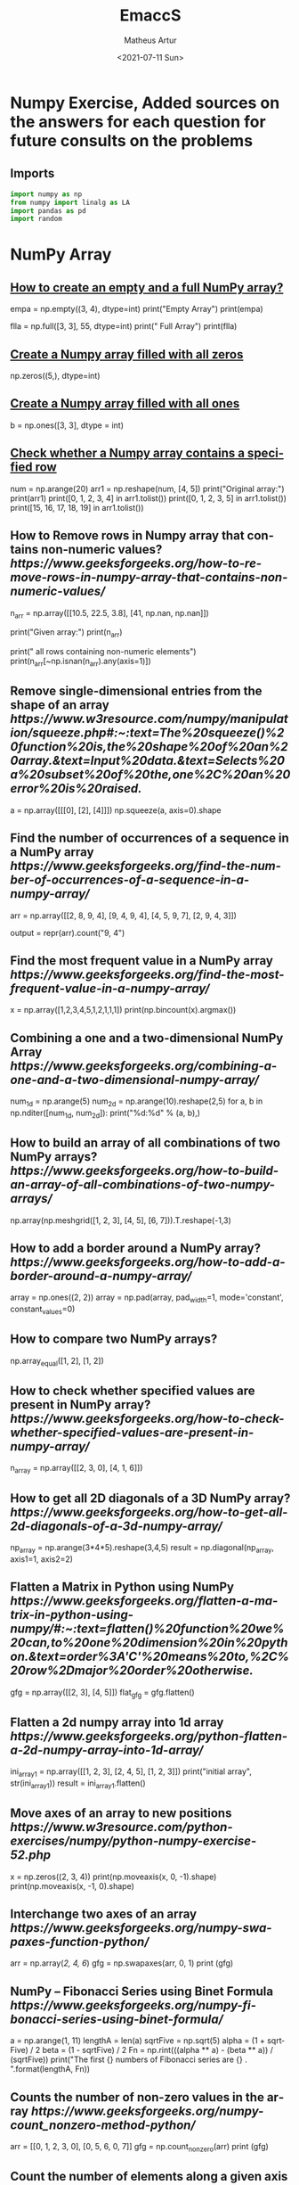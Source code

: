 #+TITLE: EmaccS
#+DATE: <2021-07-11 Sun>
#+AUTHOR: Matheus Artur
#+EMAIL: macc@ic.ufal.br
#+LANGUAGE: en
#+CREATOR: Emacs 26.1 (Org mode 9.1.9)
#+DESCRIPTION:
#+ATTR_HTML: :style margin-left: auto; margin-right: auto;

* Numpy Exercise, Added sources on the answers for each question for future consults on the problems
** Imports
#+BEGIN_SRC python
import numpy as np
from numpy import linalg as LA
import pandas as pd
import random
#+END_SRC

* NumPy Array


** [[https://www.geeksforgeeks.org/how-to-create-an-empty-and-a-full-numpy-array/][How to create an empty and a full NumPy array?]]
empa = np.empty((3, 4), dtype=int)
print("Empty Array")
print(empa)

flla = np.full([3, 3], 55, dtype=int)
print("\n Full Array")
print(flla)

** [[https://numpy.org/doc/stable/reference/generated/numpy.zeros.html][Create a Numpy array filled with all zeros]]
np.zeros((5,), dtype=int)

**  [[https://www.geeksforgeeks.org/create-a-numpy-array-filled-with-all-ones/][Create a Numpy array filled with all ones]]
b = np.ones([3, 3], dtype = int) 

** [[https://www.w3resource.com/python-exercises/numpy/python-numpy-exercise-155.php][Check whether a Numpy array contains a specified row]]
num = np.arange(20)
arr1 = np.reshape(num, [4, 5])
print("Original array:")
print(arr1)
print([0, 1, 2, 3, 4] in arr1.tolist())
print([0, 1, 2, 3, 5] in arr1.tolist())
print([15, 16, 17, 18, 19] in arr1.tolist())

** How to Remove rows in Numpy array that contains non-numeric values? [[ https://www.geeksforgeeks.org/how-to-remove-rows-in-numpy-array-that-contains-non-numeric-values/]]
n_arr = np.array([[10.5, 22.5, 3.8],
                  [41, np.nan, np.nan]])
  
print("Given array:")
print(n_arr)
  
print("\nRemove all rows containing non-numeric elements")
print(n_arr[~np.isnan(n_arr).any(axis=1)])

** Remove single-dimensional entries from the shape of an array [[ https://www.w3resource.com/numpy/manipulation/squeeze.php#:~:text=The%20squeeze()%20function%20is,the%20shape%20of%20an%20array.&text=Input%20data.&text=Selects%20a%20subset%20of%20the,one%2C%20an%20error%20is%20raised.]]
a = np.array([[[0], [2], [4]]])
np.squeeze(a, axis=0).shape

** Find the number of occurrences of a sequence in a NumPy array [[ https://www.geeksforgeeks.org/find-the-number-of-occurrences-of-a-sequence-in-a-numpy-array/]]
arr = np.array([[2, 8, 9, 4], 
                   [9, 4, 9, 4],
                   [4, 5, 9, 7],
                   [2, 9, 4, 3]])
  
output = repr(arr).count("9, 4")

** Find the most frequent value in a NumPy array [[ https://www.geeksforgeeks.org/find-the-most-frequent-value-in-a-numpy-array/]]
x = np.array([1,2,3,4,5,1,2,1,1,1])
print(np.bincount(x).argmax())

** Combining a one and a two-dimensional NumPy Array [[ https://www.geeksforgeeks.org/combining-a-one-and-a-two-dimensional-numpy-array/]]
num_1d = np.arange(5)   
num_2d = np.arange(10).reshape(2,5) 
for a, b in np.nditer([num_1d, num_2d]):
    print("%d:%d" % (a, b),)

** How to build an array of all combinations of two NumPy arrays? [[ https://www.geeksforgeeks.org/how-to-build-an-array-of-all-combinations-of-two-numpy-arrays/]]
np.array(np.meshgrid([1, 2, 3], [4, 5], [6, 7])).T.reshape(-1,3)

** How to add a border around a NumPy array? [[ https://www.geeksforgeeks.org/how-to-add-a-border-around-a-numpy-array/]]
array = np.ones((2, 2))
array = np.pad(array, pad_width=1, mode='constant',
               constant_values=0)

** How to compare two NumPy arrays?
np.array_equal([1, 2], [1, 2])

** How to check whether specified values are present in NumPy array? [[ https://www.geeksforgeeks.org/how-to-check-whether-specified-values-are-present-in-numpy-array/]]
n_array = np.array([[2, 3, 0],
                    [4, 1, 6]])

** How to get all 2D diagonals of a 3D NumPy array? [[ https://www.geeksforgeeks.org/how-to-get-all-2d-diagonals-of-a-3d-numpy-array/]]
np_array = np.arange(3*4*5).reshape(3,4,5)
result = np.diagonal(np_array, axis1=1, axis2=2)

** Flatten a Matrix in Python using NumPy [[ https://www.geeksforgeeks.org/flatten-a-matrix-in-python-using-numpy/#:~:text=flatten()%20function%20we%20can,to%20one%20dimension%20in%20python.&text=order%3A'C'%20means%20to,%2C%20row%2Dmajor%20order%20otherwise.]]
gfg = np.array([[2, 3], [4, 5]])
flat_gfg = gfg.flatten()

** Flatten a 2d numpy array into 1d array [[ https://www.geeksforgeeks.org/python-flatten-a-2d-numpy-array-into-1d-array/]]
ini_array1 = np.array([[1, 2, 3], [2, 4, 5], [1, 2, 3]])
print("initial array", str(ini_array1))
result = ini_array1.flatten()

** Move axes of an array to new positions [[ https://www.w3resource.com/python-exercises/numpy/python-numpy-exercise-52.php]]
x = np.zeros((2, 3, 4))
print(np.moveaxis(x, 0, -1).shape)
print(np.moveaxis(x, -1, 0).shape)

** Interchange two axes of an array [[ https://www.geeksforgeeks.org/numpy-swapaxes-function-python/]]
arr = np.array([[2, 4, 6]])
gfg = np.swapaxes(arr, 0, 1)
print (gfg)

** NumPy – Fibonacci Series using Binet Formula [[ https://www.geeksforgeeks.org/numpy-fibonacci-series-using-binet-formula/]]
a = np.arange(1, 11)
lengthA = len(a)
sqrtFive = np.sqrt(5)
alpha = (1 + sqrtFive) / 2
beta = (1 - sqrtFive) / 2
Fn = np.rint(((alpha ** a) - (beta ** a)) / (sqrtFive))
print("The first {} numbers of Fibonacci series are {} . ".format(lengthA, Fn))

** Counts the number of non-zero values in the array [[ https://www.geeksforgeeks.org/numpy-count_nonzero-method-python/]]
arr = [[0, 1, 2, 3, 0], [0, 5, 6, 0, 7]]
gfg = np.count_nonzero(arr)
print (gfg) 

** Count the number of elements along a given axis [[ https://www.geeksforgeeks.org/numpy-size-function-python/]]
arr = np.array([[1, 2, 3, 4], [5, 6, 7, 8]])
print(np.size(arr, 0))
print(np.size(arr, 1))

** Trim the leading and/or trailing zeros from a 1-D array [[ https://www.geeksforgeeks.org/numpy-trim_zeros-in-python/]]
gfg = np.array((0, 0, 0, 0, 1, 5, 7, 0, 6, 2, 9, 0, 10, 0, 0))
res = np.trim_zeros(gfg)
print(res)

** Change data type of given numpy array [[ https://www.tutorialspoint.com/change-data-type-of-given-numpy-array-in-python#:~:text=We%20have%20a%20method%20called,()%20method%20of%20numpy%20array.]]
array = np.array([1.5, 2.6, 3.7, 4.8, 5.9])
array = array.astype(np.int32)

** Reverse a numpy array [[ https://www.geeksforgeeks.org/python-reverse-a-numpy-array/]]
ini_array = np.array([1, 2, 3, 6, 4, 5])

print("initial array", str(ini_array))
print("type of ini_array", type(ini_array))

res = np.flipud(ini_array)

print("final array", str(res))

** How to make a NumPy array read-only? [[ https://www.geeksforgeeks.org/how-to-make-a-numpy-array-read-only/]]
a = np.zeros(11)
print("Before any change ")
print(a)
  
a[1] = 2
print("Before after first change ")
print(a)
  
a.flags.writeable = False
print("After making array immutable on attempting  second change ")
a[1] = 7


#* Questions on NumPy Matrix


** Get the maximum value from given matrix [[ https://numpy.org/doc/stable/reference/generated/numpy.matrix.max.html]]
x = np.matrix(np.arange(12).reshape((3,4)));x
([[ 0,  1,  2,  3],
        [ 4,  5,  6,  7],
        [ 8,  9, 10, 11]])
x.max()

** Get the minimum value from given matrix [[ https://numpy.org/doc/stable/reference/generated/numpy.matrix.min.html]]

x = -np.matrix(np.arange(12).reshape((3,4))); x
([[  0,  -1,  -2,  -3],
        [ -4,  -5,  -6,  -7],
        [ -8,  -9, -10, -11]])
x.min()


** Find the number of rows and columns of a given matrix using NumPy [[ https://www.w3resource.com/python-exercises/numpy/basic/numpy-basic-exercise-26.php]]
m= np.arange(10,22).reshape((3, 4))
print("Original matrix:")
print(m)
print("Number of rows and columns of the said matrix:")
print(m.shape)

** Select the elements from a given matrix [[ https://numpy.org/doc/stable/reference/generated/numpy.select.html]]
x = np.arange(10)
condlist = [x<3, x>5]
choicelist = [x, x**2]
np.select(condlist, choicelist)

** Find the sum of values in a matrix [[ https://numpy.org/doc/stable/reference/generated/numpy.matrix.sum.html]]
x = np.matrix([[1, 2], [4, 3]])
x.sum()

** Calculate the sum of the diagonal elements of a NumPy array [[ https://www.geeksforgeeks.org/calculate-the-sum-of-the-diagonal-elements-of-a-numpy-array/]]
n_array = np.array([[55, 25, 15],
                    [30, 44, 2],
                    [11, 45, 77]])
print("Numpy Matrix is:")
print(n_array)
trace = np.trace(n_array)
print("\nTrace of given 3X3 matrix:")
print(trace)

** Adding and Subtracting Matrices in Python [[ https://www.geeksforgeeks.org/adding-and-subtracting-matrices-in-python/]]
A = np.array([[1, 2], [3, 4]])
B = np.array([[4, 5], [6, 7]])
  
print("Printing elements of first matrix")
print(A)
print("Printing elements of second matrix")
print(B)
print("Addition of two matrix")
print(np.add(A, B))

** Ways to add row/columns in numpy array [[ https://www.geeksforgeeks.org/python-ways-to-add-row-columns-in-numpy-array/]]
ini_array = np.array([[1, 2, 3], [45, 4, 7], [9, 6, 10]])
print("initial_array : ", str(ini_array))

column_to_be_added = np.array([1, 2, 3])
result = np.hstack((ini_array, np.atleast_2d(column_to_be_added).T))
 
print ("resultant array", str(result))

** Matrix Multiplication in NumPy [[ https://numpy.org/doc/stable/reference/generated/numpy.dot.html]]
a = [[1, 0], [0, 1]]
b = [[4, 1], [2, 2]]
np.dot(a, b)

** Get the eigen values of a matrix [[ https://numpy.org/doc/stable/reference/generated/numpy.linalg.eigvals.html]]
x = np.random.random()
Q = np.array([[np.cos(x), -np.sin(x)], [np.sin(x), np.cos(x)]])
LA.norm(Q[0, :]), LA.norm(Q[1, :]), np.dot(Q[0, :],Q[1, :])

** How to Calculate the determinant of a matrix using NumPy? [[ https://www.geeksforgeeks.org/how-to-calculate-the-determinant-of-a-matrix-using-numpy/]]
n_array = np.array([[50, 29], [30, 44]])
  
print("Numpy Matrix is:")
print(n_array)
det = np.linalg.det(n_array)
  
print("\nDeterminant of given 2X2 matrix:")
print(int(det))

** How to inverse a matrix using NumPy [[ https://www.geeksforgeeks.org/how-to-inverse-a-matrix-using-numpy/]]
A = np.array([[6, 1, 1],
              [4, -2, 5],
              [2, 8, 7]])
  
print(np.linalg.inv(A))

** How to count the frequency of unique values in NumPy array? [[ https://www.w3resource.com/python-exercises/numpy/python-numpy-exercise-94.php]]
a = np.array( [10,10,20,10,20,20,20,30, 30,50,40,40] )
print("Original array:")
print(a)
unique_elements, counts_elements = np.unique(a, return_counts=True)
print("Frequency of unique values of the said array:")
print(np.asarray((unique_elements, counts_elements)))

** Multiply matrices of complex numbers using NumPy in Python [[ https://www.geeksforgeeks.org/multiply-matrices-of-complex-numbers-using-numpy-in-python/]]
x = np.array([2+3j, 4+5j])
print("Printing First matrix:")
print(x)
  
y = np.array([8+7j, 5+6j])
print("Printing Second matrix:")
print(y)
  
z = np.vdot(x, y)
print("Product of first and second matrices are:")
print(z)

** Compute the outer product of two given vectors using NumPy in Python [[ https://www.geeksforgeeks.org/compute-the-outer-product-of-two-given-vectors-using-numpy-in-python/]]
array1 = np.array([6,2])
array2 = np.array([2,5])
print("Original 1-D arrays:")
print(array1)
print(array2)
  
print("Outer Product of the two array is:")
result = np.outer(array1, array2)
print(result)

** Calculate inner, outer, and cross products of matrices and vectors using NumPy [[ https://www.geeksforgeeks.org/calculate-inner-outer-and-cross-products-of-matrices-and-vectors-using-numpy/]]
a = np.array([2, 6])
b = np.array([3, 10])
print("Vectors :")
print("a = ", a)
print("\nb = ", b)
  
print("\nInner product of vectors a and b =")
print(np.inner(a, b))
  
x = np.array([[2, 3, 4], [3, 2, 9]])
y = np.array([[1, 5, 0], [5, 10, 3]])
print("\nMatrices :")
print("x =", x)
print("\ny =", y)
print("\nInner product of matrices x and y =")
print(np.inner(x, y))

** Compute the covariance matrix of two given NumPy arrays [[ https://www.geeksforgeeks.org/compute-the-covariance-matrix-of-two-given-numpy-arrays/]]
array1 = np.array([0, 1, 1])
array2 = np.array([2, 2, 1])
  
print("\nCovariance matrix of the said arrays:\n",
      np.cov(array1, array2))

** Convert covariance matrix to correlation matrix using Python [[ https://www.geeksforgeeks.org/convert-covariance-matrix-to-correlation-matrix-using-python/]]
dataset = pd.read_csv("iris.csv")
dataset.head()

** Compute the Kronecker product of two mulitdimension NumPy arrays [[ https://www.geeksforgeeks.org/compute-the-kronecker-product-of-two-mulitdimension-numpy-arrays/]]
array1 = np.array([[1, 2], [3, 4]])  
array2 = np.array([[5, 6], [7, 8]])
  
kroneckerProduct = np.kron(array1, array2)
print(kroneckerProduct)

** Convert the matrix into a list [[ https://numpy.org/doc/stable/reference/generated/numpy.matrix.tolist.html]]
x = np.matrix(np.arange(12).reshape((3,4))); x
([[ 0,  1,  2,  3],
        [ 4,  5,  6,  7],
        [ 8,  9, 10, 11]])
x.tolist()


* Questions on NumPy Indexing


** Replace NumPy array elements that doesn’t satisfy the given condition [[ https://www.geeksforgeeks.org/replace-numpy-array-elements-that-doesnt-satisfy-the-given-condition/]]
n_arr = np.array([75.42436315, 42.48558583, 60.32924763])
print("Given array:")
print(n_arr)
  
print("\nReplace all elements of array which are greater than 50. to 15.50")
n_arr[n_arr > 50.] = 15.50
  
print("New array :\n")
print(n_arr)

** Return the indices of elements where the given condition is satisfied [[ https://www.geeksforgeeks.org/numpy-where-in-python/]]
a = np.array([[1, 2, 3], [4, 5, 6]])
  
print(a)
print ('Indices of elements <4')
  
b = np.where(a<4)
print(b)
  
print("Elements which are <4")
print(a[b])

** Replace NaN values with average of columns [[ https://www.geeksforgeeks.org/python-replace-nan-values-with-average-of-columns/]]
ini_array = np.array([[1.3, 2.5, 3.6, np.nan], 
                      [2.6, 3.3, np.nan, 5.5],
                      [2.1, 3.2, 5.4, 6.5]])
  
print ("initial array", ini_array)
col_mean = np.nanmean(ini_array, axis = 0)
  
print ("columns mean", str(col_mean))
inds = np.where(np.isnan(ini_array))
  
ini_array[inds] = np.take(col_mean, inds[1])
print ("final array", ini_array)

** Replace negative value with zero in numpy array [[ https://www.geeksforgeeks.org/python-replace-negative-value-with-zero-in-numpy-array/]]
ini_array1 = np.array([1, 2, -3, 4, -5, -6])
  
result = np.where(ini_array1<0, 0, ini_array1)
print("New resulting array: ", result)

** How to get values of an NumPy array at certain index positions? [[ https://www.geeksforgeeks.org/how-to-get-values-of-an-numpy-array-at-certain-index-positions/]]
a1 = np.array([11, 10, 22, 30, 33])
print("Array 1 :")
print(a1)
  
a2 = np.array([1, 15, 60])
print("Array 2 :")
print(a2)
  
print("\nTake 1 and 15 from Array 2 and put them in\
1st and 5th position of Array 1")
  
a1.put([0, 4], a2)
  
print("Resultant Array :")
print(a1)

** Find indices of elements equal to zero in a NumPy array [[ https://www.w3resource.com/python-exercises/numpy/python-numpy-exercise-115.php]]
nums = np.array([1,0,2,0,3,0,4,5,6,7,8])
print("Original array:")
print(nums)
print("Indices of elements equal to zero of the said array:")
result = np.where(nums == 0)[0]
print(result)

** How to Remove columns in Numpy array that contains non-numeric values? [[ https://www.geeksforgeeks.org/how-to-remove-columns-in-numpy-array-that-contains-non-numeric-values/]]
n_arr = np.array([[10.5, 22.5, np.nan],
                  [41, 52.5, np.nan]])
  
print("Given array:")
print(n_arr)
  
print("\nRemove all columns containing non-numeric elements ")
print(n_arr[:, ~np.isnan(n_arr).any(axis=0)])

** How to access different rows of a multidimensional NumPy array?
arr = np.array([[10, 20, 30], 
                [40, 5, 66], 
                [70, 88, 94]])
  
print("Given Array :")
print(arr)
  
** Access the First and Last rows of array [[ https://www.geeksforgeeks.org/how-to-access-different-rows-of-a-multidimensional-numpy-array/]]
res_arr = arr[[0,2]]
print("\nAccessed Rows :")
print(res_arr)

** Get row numbers of NumPy array having element larger than X [[ https://www.geeksforgeeks.org/get-row-numbers-of-numpy-array-having-element-larger-than-x/]]
arr = np.array([[1, 2, 3, 4, 5],
                  [10, -3, 30, 4, 5],
                  [3, 2, 5, -4, 5],
                  [9, 7, 3, 6, 5] 
                 ])
X = 6
print("Given Array:\n", arr)
output  = np.where(np.any(arr > X,
                                axis = 1))
print("Result:\n", output)

** Get filled the diagonals of NumPy array [[ https://numpy.org/doc/stable/reference/generated/numpy.fill_diagonal.html]]
a = np.zeros((3, 3), int)
np.fill_diagonal(a, 5)

** Check elements present in the NumPy array [[ https://www.kite.com/python/answers/how-to-check-if-a-value-exists-in-numpy-array#:~:text=Use%20Python%20keyword%20in%20to,contains%20num%20and%20False%20otherwise.]]
num = 40
arr = np.array([[1, 30],
                [4, 40]])

if num in arr:
    print(True)
else:
    print(False)

** Combined array index by index (not sure about this one :think:) [[ https://stackoverflow.com/questions/21233224/how-to-logically-combine-integer-indices-in-numpy]]
a = np.random.rand(10, 20, 30)

idx1 = np.where(a>0.2)
idx2 = np.where(a<0.4)

ridx1 = np.ravel_multi_index(idx1, a.shape)
ridx2 = np.ravel_multi_index(idx2, a.shape)
ridx = np.intersect1d(ridx1, ridx2)
idx = np.unravel_index(ridx, a.shape)

np.allclose(a[idx], a[(a>0.2) & (a<0.4)])


* Questions on NumPy Linear Algebra


** Find a matrix or vector norm using NumPy [[ https://www.geeksforgeeks.org/find-a-matrix-or-vector-norm-using-numpy/]]
vec = np.arange(10)
vec_norm = np.linalg.norm(vec)
 
print("Vector norm:")
print(vec_norm)

** Calculate the QR decomposition of a given matrix using NumPy [[ https://www.geeksforgeeks.org/calculate-the-qr-decomposition-of-a-given-matrix-using-numpy/]]
matrix1 = np.array([[1, 2, 3], [3, 4, 5]])
q, r = np.linalg.qr(matrix1)
print('\nQ:\n', q)
print('\nR:\n', r)

** Compute the condition number of a given matrix using NumPy [[ https://www.geeksforgeeks.org/compute-the-condition-number-of-a-given-matrix-using-numpy/]]
matrix = np.array([[4, 2], [3, 1]])

print("Original matrix:")
print(matrix)
  
result =  np.linalg.cond(matrix)
  
print("Condition number of the matrix:")
print(result)

** Compute the eigenvalues and right eigenvectors of a given square array using NumPy? [[ https://www.geeksforgeeks.org/how-to-compute-the-eigenvalues-and-right-eigenvectors-of-a-given-square-array-using-numpy/]]
m = np.array([[1, 2, 3],
              [2, 3, 4],
              [4, 5, 6]])
  
print("Printing the Original square array:\n",
      m)
  
w, v = np.linalg.eig(m)
  
print("Printing the Eigen values of the given square array:\n",
      w)
  
print("Printing Right eigenvectors of the given square array:\n",
      v)

** Calculate the Euclidean distance using NumPy [[ https://www.geeksforgeeks.org/calculate-the-euclidean-distance-using-numpy/]]
point1 = np.array((1, 2, 3))
point2 = np.array((1, 1, 1))
 
dist = np.linalg.norm(point1 - point2)
 
print(dist)


* Questions on NumPy Random


** Create a Numpy array with random values [[ https://numpy.org/doc/1.20/reference/random/generated/numpy.random.rand.html]]
np.random.rand(3,2)

** How to choose elements from the list with different probability using NumPy? [[ https://www.geeksforgeeks.org/how-to-choose-elements-from-the-list-with-different-probability-using-numpy/]]
num_list = [10, 20, 30, 40, 50]
number = np.random.choice(num_list)
print(number)

** How to get weighted random choice in Python? [[ https://www.geeksforgeeks.org/how-to-get-weighted-random-choice-in-python/]]
sampleList = [100, 200, 300, 400, 500]
  
randomList = random.choices(
  sampleList, weights=(10, 20, 30, 40, 50), k=5)
  
print(randomList)

** Generate Random Numbers From The Uniform Distribution using NumPy [[ https://www.geeksforgeeks.org/generate-random-numbers-from-the-uniform-distribution-using-numpy/]]
r = np.random.uniform(size=4)
print(r)

** Get Random Elements form geometric distribution [[ https://numpy.org/doc/stable/reference/random/generated/numpy.random.geometric.html]]
z = np.random.geometric(p=0.35, size=10000)

** Get Random elements from Laplace distribution [[ https://numpy.org/doc/1.20/reference/random/generated/numpy.random.laplace.html]]
loc, scale = 0., 1.
s = np.random.laplace(loc, scale, 1000)

** Return a Matrix of random values from a uniform distribution
s = np.random.uniform(-1,0,1000)

** Return a Matrix of random values from a Gaussian distribution [[ https://numpy.org/doc/stable/reference/random/generated/numpy.random.normal.html]]
mu, sigma = 0, 0.1
s = np.random.normal(mu, sigma, 1000)


* Questions on NumPy Sorting and Searching


** How to get the indices of the sorted array using NumPy in Python? [[ https://www.w3resource.com/python-exercises/numpy/python-numpy-sorting-and-searching-exercise-5.php]]
student_id = np.array([1023, 5202, 6230, 1671, 1682, 5241, 4532])
print("Original array:")
print(student_id)
i = np.argsort(student_id)
print("Indices of the sorted elements of a given array:")
print(i)

** Finding the k smallest values of a NumPy array [[ https://www.geeksforgeeks.org/finding-the-k-smallest-values-of-a-numpy-array/]]
arr = np.array([23, 12, 1, 3, 4, 5, 6])
print("The Original Array Content")
print(arr)
  
k = 4
  
arr1 = np.sort(arr)
  
print(k, "smallest elements of the array")
print(arr1[:k])

** How to get the n-largest values of an array using NumPy? [[ https://www.kite.com/python/answers/how-to-find-the-n-maximum-indices-of-a-numpy-array-in-python]]
numbers = np.array([1, 3, 2, 4])
n = 2
indices = (-numbers).argsort()[:n]
print(indices)

** Sort the values in a matrix [[ https://numpy.org/doc/stable/reference/generated/numpy.matrix.sort.html]]
a = np.array([[1,4], [3,1]])
a.sort(axis=1)

** Filter out integers from float numpy array  [[ https://www.geeksforgeeks.org/python-filter-out-integers-from-float-numpy-array/]]
ini_array = np.array([1.0, 1.2, 2.2, 2.0, 3.0, 2.0])
print ("initial array : ", str(ini_array))
result = ini_array[ini_array != ini_array.astype(int)]
print ("final array", result)

** Find the indices into a sorted array  [[ https://www.geeksforgeeks.org/numpy-searchsorted-in-python/#:~:text=searchsorted()%20function%20is%20used,find%20the%20required%20insertion%20indices.]]
in_arr = [2, 3, 4, 5, 6]
print ("Input array : ", in_arr)
  
num = 4
print("The number which we want to insert : ", num) 
    
out_ind = np.searchsorted(in_arr, num) 
print ("Output indices to maintain sorted array : ", out_ind)


* Questions on NumPy Mathematics


** How to get element-wise true division of an array using Numpy? [[ https://www.geeksforgeeks.org/how-to-get-element-wise-true-division-of-an-array-using-numpy/]]
x = np.arange(5)
  
print("Original array:", 
      x)
rslt = np.true_divide(x, 4)
  
print("After the element-wise division:", 
      rslt)

** How to calculate the element-wise absolute value of NumPy array?

** Compute the negative of the NumPy array

** Multiply 2d numpy array corresponding to 1d array

** Computes the inner product of two arrays

** Compute the nth percentile of the NumPy array

** Calculate the n-th order discrete difference along the given axis

** Calculate the sum of all columns in a 2D NumPy array

** Calculate average values of two given NumPy arrays

** How to compute numerical negative value for all elements in a given NumPy array?

** How to get the floor, ceiling and truncated values of the elements of a numpy array?

** How to round elements of the NumPy array to the nearest integer?

** Find the round off the values of the given matrix

** Determine the positive square-root of an array

** Evaluate Einstein’s summation convention of two multidimensional NumPy arrays


* Questions on NumPy Statistics


** Compute the median of the flattened NumPy array

** Find Mean of a List of Numpy Array

** Calculate the mean of array ignoring the NaN value

** Get the mean value from given matrix

** Compute the variance of the NumPy array

** Compute the standard deviation of the NumPy array

** Compute pearson product-moment correlation coefficients of two given NumPy arrays

** Calculate the mean across dimension in a 2D NumPy array

** Calculate the average, variance and standard deviation in Python using NumPy

** Describe a NumPy Array in Python


* Questions on Polynomial


** Define a polynomial function

** How to add one polynomial to another using NumPy in Python?

** How to subtract one polynomial to another using NumPy in Python?

** How to multiply a polynomial to another using NumPy in Python?

** How to divide a polynomial to another using NumPy in Python?

** Find the roots of the polynomials using NumPy

** Evaluate a 2-D polynomial series on the Cartesian product

** Evaluate a 3-D polynomial series on the Cartesian product


* Questions on NumPy Strings


** Repeat all the elements of a NumPy array of strings

** How to split the element of a given NumPy array with spaces?

** How to insert a space between characters of all the elements of a given NumPy array?

** Find the length of each string element in the Numpy array

** Swap the case of an array of string

** Change the case to uppercase of elements of an array

** Change the case to lowercase of elements of an array

** Join String by a seperator

** Check if two same shaped string arrayss one by one

** Count the number of substrings in an array

** Find the lowest index of the substring in an array

** Get the boolean array when values end with a particular character

** More Questions on NumPy

** Different ways to convert a Python dictionary to a NumPy array

** How to convert a list and tuple into NumPy arrays?

** Ways to convert array of strings to array of floats

** Convert a NumPy array into a csv file

** How to Convert an image to NumPy array and save it to CSV file using Python?

** How to save a NumPy array to a text file?

** Load data from a text file

** Plot line graph from NumPy array

** Create Histogram using NumPy
